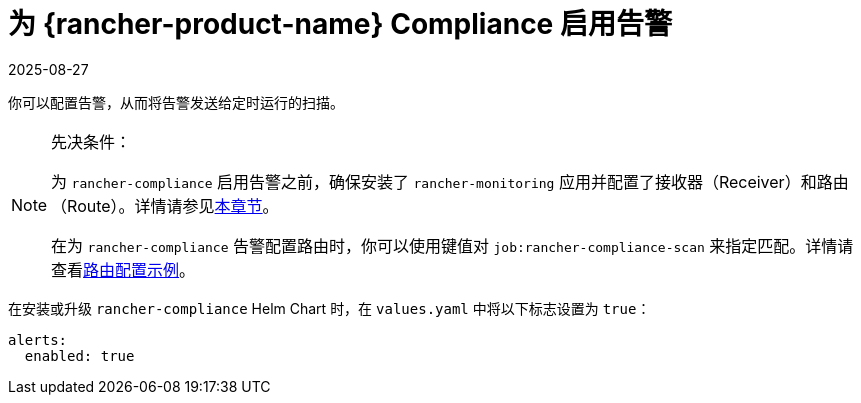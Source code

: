 = 为 {rancher-product-name} Compliance 启用告警
:page-languages: [en, zh]
:revdate: 2025-08-27
:page-revdate: {revdate}

你可以配置告警，从而将告警发送给定时运行的扫描。

[NOTE]
.先决条件：
====

为 `rancher-compliance` 启用告警之前，确保安装了 `rancher-monitoring` 应用并配置了接收器（Receiver）和路由（Route）。详情请参见xref:observability/monitoring-and-dashboards/configuration/receivers.adoc[本章节]。

在为 `rancher-compliance` 告警配置路由时，你可以使用键值对 `job:rancher-compliance-scan` 来指定匹配。详情请查看xref:observability/monitoring-and-dashboards/configuration/receivers.adoc#_compliance_扫描告警的示例路由配置[路由配置示例]。
====


在安装或升级 `rancher-compliance` Helm Chart 时，在 `values.yaml` 中将以下标志设置为 `true`：

[,yaml]
----
alerts:
  enabled: true
----
